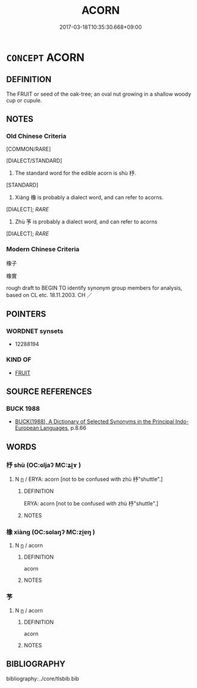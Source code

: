 # -*- mode: mandoku-tls-view -*-
#+TITLE: ACORN
#+DATE: 2017-03-18T10:35:30.668+09:00        
#+STARTUP: content
* =CONCEPT= ACORN
:PROPERTIES:
:CUSTOM_ID: uuid-927642b1-9b6c-4e89-9536-fcfdd34d45ce
:TR_ZH: 橡子
:END:
** DEFINITION

The FRUIT or seed of the oak-tree; an oval nut growing in a shallow woody cup or cupule.

** NOTES

*** Old Chinese Criteria
[COMMON/RARE]

[DIALECT/STANDARD]

1. The standard word for the edible acorn is shù 杼.

[STANDARD]

2. Xiàng 橡 is probably a dialect word, and can refer to acorns.

[DIALECT]; [[RARE]]

3. Zhù 芧 is probably a dialect word, and can refer to acorns

[DIALECT]; [[RARE]]

*** Modern Chinese Criteria
橡子

橡實

rough draft to BEGIN TO identify synonym group members for analysis, based on CL etc. 18.11.2003. CH ／

** POINTERS
*** WORDNET synsets
 - 12288194

*** KIND OF
 - [[tls:concept:FRUIT][FRUIT]]

** SOURCE REFERENCES
*** BUCK 1988
 - [[cite:BUCK-1988][BUCK(1988), A Dictionary of Selected Synonyms in the Principal Indo-European Languages]], p.8.66

** WORDS
   :PROPERTIES:
   :VISIBILITY: children
   :END:
*** 杼 shù (OC:ɢljaʔ MC:ʑi̯ɤ )
:PROPERTIES:
:CUSTOM_ID: uuid-0606e696-5ee8-4de3-b229-df9d239d3087
:Char+: 杼(75,4/8) 
:GY_IDS+: uuid-8263f487-9fc0-47ce-a0ba-e8611194fb33
:PY+: shù     
:OC+: ɢljaʔ     
:MC+: ʑi̯ɤ     
:END: 
**** N [[tls:syn-func::#uuid-8717712d-14a4-4ae2-be7a-6e18e61d929b][n]] / ERYA: acorn [not to be confused with zhù 杼"shuttle".]
:PROPERTIES:
:CUSTOM_ID: uuid-53928c2e-bb5f-4dfe-b3ab-8bab12490002
:WARRING-STATES-CURRENCY: 3
:END:
****** DEFINITION

ERYA: acorn [not to be confused with zhù 杼"shuttle".]

****** NOTES

*** 橡 xiàng (OC:sɢlaŋʔ MC:zi̯ɐŋ )
:PROPERTIES:
:CUSTOM_ID: uuid-b05a1999-6696-4b91-b9ef-87778d0ffafe
:Char+: 橡(75,12/16) 
:GY_IDS+: uuid-6fb54cac-185f-4e9c-8402-2bade6855fc8
:PY+: xiàng     
:OC+: sɢlaŋʔ     
:MC+: zi̯ɐŋ     
:END: 
**** N [[tls:syn-func::#uuid-8717712d-14a4-4ae2-be7a-6e18e61d929b][n]] / acorn
:PROPERTIES:
:CUSTOM_ID: uuid-d0087137-e966-425c-b239-4b6f5ab73806
:WARRING-STATES-CURRENCY: 2
:END:
****** DEFINITION

acorn

****** NOTES

*** 芧 
:PROPERTIES:
:CUSTOM_ID: uuid-43ffae6c-ce1d-491c-afd3-9cc699706070
:Char+: 芧(140,4/10) 
:END: 
**** N [[tls:syn-func::#uuid-8717712d-14a4-4ae2-be7a-6e18e61d929b][n]] / acorn
:PROPERTIES:
:CUSTOM_ID: uuid-f1170a27-d3c2-43b9-ae06-c8319bd64d11
:WARRING-STATES-CURRENCY: 2
:END:
****** DEFINITION

acorn

****** NOTES

** BIBLIOGRAPHY
bibliography:../core/tlsbib.bib
